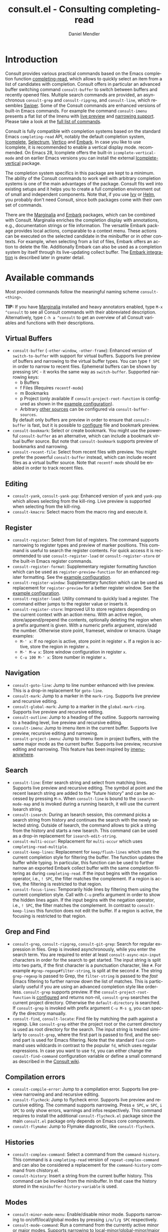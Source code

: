 #+title: consult.el - Consulting completing-read
#+author: Daniel Mendler
#+language: en
#+export_file_name: consult.texi
#+texinfo_dir_category: Emacs
#+texinfo_dir_title: Consult: (consult).
#+texinfo_dir_desc: Useful commands built on completing-read.

#+html: <a href="https://melpa.org/#/consult"><img alt="MELPA" src="https://melpa.org/packages/consult-badge.svg"/></a>
#+html: <a href="https://stable.melpa.org/#/consult"><img alt="MELPA Stable" src="https://stable.melpa.org/packages/consult-badge.svg"/></a>

* Introduction
  :properties:
  :description: Why Consult?
  :end:
#+cindex: introduction

Consult provides various practical commands based on the Emacs completion
function [[https://www.gnu.org/software/emacs/manual/html_node/elisp/Minibuffer-Completion.html][completing-read]], which allows to quickly select an item from a list of
candidates with completion. Consult offers in particular an advanced buffer
switching command =consult-buffer= to switch between buffers and recently opened
files. Multiple search commands are provided, an asynchronous =consult-grep= and
=consult-ripgrep=, and =consult-line=, which resembles [[https://github.com/abo-abo/swiper#swiper][Swiper]]. Some of the
Consult commands are enhanced versions of built-in Emacs commands. For example
the command =consult-imenu= presents a flat list of the Imenu with [[#live-previews][live preview]]
and [[#narrowing-and-grouping][narrowing support]]. Please take a look at the [[#available-commands][full list of commands]].

Consult is fully compatible with completion systems based on the standard Emacs
=completing-read= API, notably the default completion system, [[https://www.gnu.org/software/emacs/manual/html_node/emacs/Icomplete.html][Icomplete]],
[[https://github.com/raxod502/selectrum][Selectrum]], [[https://github.com/minad/vertico][Vertico]] and [[https://github.com/oantolin/embark/][Embark]]. In case you like to use Icomplete, it is
recommended to enable a vertical display mode. recommended. On Emacs 28,
Icomplete offers the built-in =icomplete-vertical-mode= and on earlier Emacs
versions you can install the external [[https://github.com/oantolin/icomplete-vertical][Icomplete-vertical]] package.

The completion system specifics in this package are kept to a minimum. The
ability of the Consult commands to work well with arbitrary completion systems
is one of the main advantages of the package. Consult fits well into existing
setups and it helps you to create a full completion environment out of small and
independent components. Note that, if you use [[https://github.com/abo-abo/swiper#ivy][Ivy]] or [[https://github.com/emacs-helm/helm][Helm]], you probably don't
need Consult, since both packages come with their own set of commands.

There are the [[https://github.com/minad/marginalia/][Marginalia]] and [[https://github.com/oantolin/embark/][Embark]] packages, which can be combined with
Consult. Marginalia enriches the completion display with annotations, e.g.,
documentation strings or file information. The versatile Embark package provides
local actions, comparable to a context menu. These actions can be executed on
the selected candidate in the minibuffer or in other contexts. For example, when
selecting from a list of files, Embark offers an action to delete the file.
Additionally Embark can also be used as a completion system by itself through
its live-updating collect buffer. The [[#embark-integration][Embark integration]] is described later in
greater detail.

** Screenshots                                                     :noexport:

#+caption: consult-grep
[[https://github.com/minad/consult/blob/main/images/consult-grep.gif?raw=true]]
Fig. 1: Command =consult-git-grep=

#+caption: consult-imenu
[[https://github.com/minad/consult/blob/main/images/consult-imenu.png?raw=true]]
Fig. 2: Command =consult-imenu=

#+caption: consult-line
[[https://github.com/minad/consult/blob/main/images/consult-line.png?raw=true]]
Fig. 3: Command =consult-line=

* Available commands
  :properties:
  :custom_id: available-commands
  :description: Navigation, search, editing commands and more
  :end:
#+cindex: commands

Most provided commands follow the meaningful naming scheme =consult-<thing>=.

*TIP:* If you have [[https://github.com/minad/marginalia][Marginalia]] installed and heavy annotators enabled, type =M-x
^consult= to see all Consult commands with their abbreviated description.
Alternatively, type =C-h a ^consult= to get an overview of all Consult
variables and functions with their descriptions.

** Virtual Buffers
   :properties:
   :description: Buffers, bookmarks and recent files
   :end:
 #+cindex: virtual buffers

 #+findex: consult-buffer
 #+findex: consult-buffer-other-window
 #+findex: consult-buffer-other-frame
 #+findex: consult-recent-file
 #+findex: consult-bookmark
 - =consult-buffer= (=-other-window=, =-other-frame=): Enhanced version
   of =switch-to-buffer= with support for virtual buffers. Supports live preview
   of buffers and narrowing to the virtual buffer types. You can type =f SPC= in
   order to narrow to recent files. Ephemeral buffers can be shown by pressing
   =SPC= - it works the same way as =switch-buffer=. Supported narrowing keys:
   - b Buffers
   - f Files (Requires =recentf-mode=)
   - m Bookmarks
   - p Project (only available if =consult-project-root-function= is
     configured as shown in the [[#use-package-example][example configuration]]).
   - Arbitrary [[#multiple-sources][other sources]] can be configured via =consult-buffer-sources=.
   By default only buffers are preview in order to ensure that =consult-buffer=
   is fast, but it is possible to [[#multiple-sources][configure]] file and bookmark preview.
 - =consult-bookmark=: Select or create bookmark. You might use the
   powerful =consult-buffer= as an alternative, which can include a bookmark
   virtual buffer source. But note that =consult-bookmark= supports preview of
   bookmarks and narrowing.
 - =consult-recent-file=: Select from recent files with preview.
   You might prefer the powerful =consult-buffer= instead, which can include
   recent files as a virtual buffer source. Note that =recentf-mode= should be
   enabled in order to track recent files.

** Editing
   :properties:
   :description: Commands useful for editing
   :end:
 #+cindex: editing

 #+findex: consult-yank
 #+findex: consult-kmacro
 - =consult-yank=, =consult-yank-pop=: Enhanced version of =yank= and
   =yank-pop= which allows selecting from the kill-ring. Live preview is
   supported when selecting from the kill-ring.
 - =consult-kmacro=: Select macro from the macro ring and execute it.

** Register
   :properties:
   :description: Searching through registers and fast access
   :end:
 #+cindex: register

 #+findex: consult-register
 #+findex: consult-register-load
 #+findex: consult-register-store
 #+findex: consult-register-format
 #+findex: consult-register-window
 - =consult-register=: Select from list of registers. The command
   supports narrowing to register types and preview of marker positions. This
   command is useful to search the register contents. For quick access it is
   recommended to use =consult-register-load= or =consult-register-store= or the
   built-in Emacs register commands.
 - =consult-register-format=: Supplementary register formatting function which can be
   used as =register-preview-function= for an enhanced register formatting. See
   the [[#use-package-example][example configuration]].
 - =consult-register-window=: Supplementary function which can be used
   as replacement for =register-preview= for a better register window. See the
   [[#use-package-example][example configuration]].
 - =consult-register-load=: Utility command to quickly load a register.
   The command either jumps to the register value or inserts it.
 - =consult-register-store=: Improved UI to store registers depending on the current
   context with an action menu. With an active region, store/append/prepend the
   contents, optionally deleting the region when a prefix argument is given.
   With a numeric prefix argument, store/add the number. Otherwise store point,
   frameset, window or kmacro. Usage examples:
   * =M-' x=: If no region is active, store point in register =x=.
     If a region is active, store the region in register =x=.
   * =M-' M-w x=: Store window configuration in register =x=.
   * =C-u 100 M-' x=: Store number in register =x=.

** Navigation
   :properties:
   :description: Mark rings, outlines and imenu
   :end:
 #+cindex: navigation

 #+findex: consult-goto-line
 #+findex: consult-mark
 #+findex: consult-global-mark
 #+findex: consult-outline
 #+findex: consult-imenu
 #+findex: consult-project-imenu
 - =consult-goto-line=: Jump to line number enhanced with live preview.
   This is a drop-in replacement for =goto-line=.
 - =consult-mark=: Jump to a marker in the =mark-ring=. Supports live
   preview and recursive editing.
 - =consult-global-mark=: Jump to a marker in the =global-mark-ring=.
   Supports live preview and recursive editing.
 - =consult-outline=: Jump to a heading of the outline. Supports narrowing
   to a heading level, live preview and recursive editing.
 - =consult-imenu=: Jump to imenu item in the current buffer. Supports
   live preview, recursive editing and narrowing.
 - =consult-project-imenu=: Jump to imenu item in project buffers, with
   the same major mode as the current buffer. Supports live preview,
   recursive editing and narrowing. This feature has been inspired by
   [[https://github.com/vspinu/imenu-anywhere][imenu-anywhere]].

** Search
   :properties:
   :description: Line search, grep and file search
   :end:
 #+cindex: search

 #+findex: consult-line
 #+findex: consult-multi-occur
 #+findex: consult-keep-lines
 #+findex: consult-focus-lines
 #+findex: consult-isearch
 - =consult-line=: Enter search string and select from matching lines.
   Supports live preview and recursive editing. The symbol at point and the
   recent Isearch string are added to the "future history" and can be accessed
   by pressing =M-n=. When =consult-line= is bound to the =isearch-mode-map= and
   is invoked during a running Isearch, it will use the current Isearch string.
 - =consult-isearch=: During an Isearch session, this command picks a
   search string from history and continues the search with the newly selected
   string. Outside of Isearch, the command allows to pick a string from the
   history and starts a new Isearch. This command can be used as a drop-in
   replacement for =isearch-edit-string=.
 - =consult-multi-occur=: Replacement for =multi-occur= which uses
   =completing-read-multiple=.
 - =consult-keep-lines=: Replacement for =keep/flush-lines=
   which uses the current completion style for filtering the buffer. The
   function updates the buffer while typing. In particular, this function can be
   used to further narrow an exported Embark collect buffer with the same
   completion filtering as during =completing-read=. If the input begins with
   the negation operator, i.e., ~! SPC~, the filter matches the complement. If a
   region is active, the filtering is restricted to that region.
 - =consult-focus-lines=: Temporarily hide lines by filtering them using the current
   completion style. Call with =C-u= prefix argument in order to show the hidden
   lines again. If the input begins with the negation operator, i.e., ~! SPC~,
   the filter matches the complement. In contrast to =consult-keep-lines= this
   function does not edit the buffer. If a region is active, the focusing is
   restricted to that region.

** Grep and Find
   :properties:
   :description: Searching through the filesystem
   :end:
 #+cindex: grep
 #+cindex: find
 #+cindex: locate

 #+findex: consult-grep
 #+findex: consult-ripgrep
 #+findex: consult-git-grep
 #+findex: consult-find
 #+findex: consult-locate
 - =consult-grep=, =consult-ripgrep=, =consult-git-grep=: Search for
   regular expression in files. Grep is invoked asynchronously, while you enter
   the search term. You are required to enter at least =consult-async-min-input=
   characters in order for the search to get started. The input string is split
   into two parts, if the first character is a punctuation character, like =#=.
   For example =#grep-regexp#filter-string=, is split at the second =#=. The
   string =grep-regexp= is passed to Grep, the =filter-string= is passed to the
   /fast/ Emacs filtering to further narrow down the list of matches. This is
   particularily useful if you are using an advanced completion style like
   orderless. =consult-grep= supports preview. If the
   =consult-project-root-function= is [[#use-package-example][configured]] and returns non-nil,
   =consult-grep= searches the current project directory. Otherwise the
   =default-directory= is searched. If =consult-grep= is invoked with prefix
   argument =C-u M-s g=, you can specify the directory manually.
 - =consult-find=, =consult-locate=: Find file by
   matching the path against a regexp. Like =consult-grep= either the project
   root or the current directory is used as root directory for the search. The
   input string is treated similarly to =consult-grep=, where the first part is
   passed to find, and the second part is used for Emacs filtering. Note that
   the standard =find= command uses wildcards in contrast to the popular =fd=,
   which uses regular expressions. In case you want to use =fd=, you can either
   change the =consult-find-command= configuration variable or define a small
   command as described in the [[https://github.com/minad/consult/wiki][Consult wiki]].

** Compilation errors
   :properties:
   :description: Jumping to compilation errors
   :end:
 #+cindex: compilation errors

#+findex: consult-compile-error
#+findex: consult-flycheck
#+findex: consult-flymake
- =consult-compile-error=: Jump to a compilation error. Supports live preview
  narrowing and and recursive editing.
- =consult-flycheck=: Jump to flycheck error. Supports live preview and
  recursive editing. The command supports narrowing. Press =e SPC=,
  =w SPC=, =i SPC= to only show errors, warnings and infos respectively.
  This command requires to install the additional =consult-flycheck.el=
  package since the main =consult.el= package only depends on Emacs core
  components.
- =consult-flymake=: Jump to Flymake diagnostic, like =consult-flycheck=.

** Histories
   :properties:
   :description: Navigating histories
   :end:
 #+cindex: history

 #+findex: consult-complex-command
 #+findex: consult-history
 - =consult-complex-command=: Select a command from the
   =command-history=. This command is a =completing-read= version of
   =repeat-complex-command= and can also be considered a replacement for
   the =command-history= command from chistory.el.
 - =consult-history=: Insert a string from the current buffer history.
   This command can be invoked from the minibuffer. In that case the
   history stored in the =minibuffer-history-variable= is used.

** Modes
   :properties:
   :description: Toggling minor modes and executing commands
   :end:
 #+cindex: minor mode
 #+cindex: major mode

 #+findex: consult-minor-mode-menu
 #+findex: consult-mode-command
 - =consult-minor-mode-menu=: Enable/disable minor mode. Supports
   narrowing to on/off/local/global modes by pressing =i/o/l/g SPC=
   respectively.
 - =consult-mode-command=: Run a command from the currently active minor
   or major modes. Supports narrowing to local-minor/global-minor/major
   mode via the keys =l/g/m=.

** Org Mode
   :properties:
   :description: Org-specific commands
   :end:

 #+findex: consult-org-heading
 #+findex: consult-org-agenda
 - =consult-org-heading=: Similar to =consult-outline=, for Org
   buffers. Supports narrowing by heading level, priority and TODO
   state, as well as live preview and recursive editing.
 - =consult-org-agenda=: Jump to an agenda heading. Supports
   narrowing by heading level, priority and TODO state, as well as
   live preview and recursive editing.

** Miscellaneous
   :properties:
   :description: Various other useful commands
   :end:

 #+findex: consult-apropos
 #+findex: consult-file-externally
 #+findex: consult-completion-in-region
 #+findex: consult-theme
 #+findex: consult-man
 #+findex: consult-xref
 - =consult-apropos=: Replacement for =apropos= with completion.
 - =consult-man=: Find Unix man page, via Unix =apropos= or =man -k=.
   The selected man page is opened using the Emacs =man= command.
 - =consult-file-externally=: Select a file and open it externally,
   e.g. using =xdg-open= on Linux.
 - =consult-completion-in-region=: Function which can be used as
   =completion-in-region-function=. This way, the minibuffer completion UI will
   be used for =completion-at-point=. This function is particularily useful in
   combination with Vertico or Icomplete, since these UIs do not provide their
   own =completion-in-region-function=. Selectrum already comes with its own
   function. However you may not want to transfer the completion at point into
   the minibuffer and prefer to see the completions directly in the buffer as a
   small popup. In that case you can either use the [[https://github.com/minad/corfu][Corfu]] or the [[https://github.com/company-mode/company-mode][Company]]
   package.
 - =consult-theme=: Select a theme and disable all currently enabled
   themes. Supports live preview of the theme while scrolling through the
   candidates.
 - =consult-xref=: Integration with xref. This function can be set as
   as =xref-show-xrefs-function= and =xref-show-definitions-function=.

* Special features
  :properties:
  :description: Enhancements over built-in `completing-read'
  :end:

 Consult enhances =completing-read= with live previews of candidates, additional
 narrowing capabilities to candidate groups and asynchronously generated
 candidate lists. This functionality is provided by the internal =consult--read=
 function, which is used by most Consult commands. The =consult--read= function
 is a thin wrapper around =completing-read=. In order to support multiple
 candidate sources there exists the high-level function =consult--multi=. The
 architecture of Consult allows it to work with different completion systems in
 the backend, while still offering advanced features.

** Live previews
   :properties:
   :description: Preview the currently selected candidate
   :custom_id: live-previews
   :end:
 #+cindex: preview

 Some Consult commands support live previews. For example when you scroll
 through the items of =consult-line=, the buffer will scroll to the
 corresponding position. It is possible to jump back and forth between the
 minibuffer and the buffer to perform recursive editing while the search is
 ongoing.

 Previews are enabled by default but can be disabled via the
 =consult-preview-key= variable. Furthermore it is possible to specify
 keybindings which trigger the preview manually as shown in the [[#use-package-example][example
 configuration]]. The default setting of =consult-preview-key= is =any= which
 means that the preview will be triggered on any keypress when the selected
 candidate changes. Each command can be configured individually with its own
 =:preview-key=, such that preview can be manual for some commands, for some
 commands automatic and for some commands completely disabled.

** Narrowing and grouping
   :properties:
   :description: Restricting the completion to a candidate group
   :custom_id: narrowing-and-grouping
   :end:
 #+cindex: narrowing

 Consult has special support for candidate groups which are separated by
 separator lines with titles if supported by the completion system. As of now,
 Selectrum, Vertico and [[https://github.com/oantolin/icomplete-vertical][Icomplete-vertical]] provide support. This functionality
 is useful if the list of candidates consists of candidates of multiple types or
 candidates from [[#multiple-sources][multiple sources]], like the =consult-buffer= command, which
 shows both buffers and recently opened files. Note that the group titles can be
 disabled by setting the =:title= property of the corresponding command in the
 =consult-config= configuration alist to nil.

 By entering a narrowing prefix or by pressing a narrowing key it is possible to
 restrict the completion candidates to a certain candidate group. When you use
 the =consult-buffer= command, you can enter the prefix =b SPC= and the list of
 candidates will be restricted to buffers only. If you press =DEL= afterwards,
 the full candidate list will be shown again. Furthermore a narrowing prefix key
 and a widening key can be configured which can be pressed to achieve the same
 effect, see the configuration variables =consult-narrow-key= and
 =consult-widen-key=.

 After pressing =consult-narrow-key=, the possible narrowing keys can be shown
 by pressing =C-h=. When pressing =C-h= after some prefix key, the
 =prefix-help-command= is invoked, which shows the keybinding help window by
 default. As a more compact alternative, there is the =consult-narrow-help=
 command which can be bound to a key, for example =?= or =C-h= in the
 =consult-narrow-map=, as shown in the [[#use-package-example][example configuration]]. If [[https://github.com/justbur/emacs-which-key][which-key]] is
 installed, the narrowing keys are automatically shown in the which-key window
 after pressing the =consult-narrow-key=.

** Asynchronous search
   :properties:
   :description: Filtering asynchronously generated candidate lists
   :end:
 #+cindex: asynchronous search

 Consult has support for asynchronous generation of candidate lists. This
 feature is used for search commands like =consult-grep=, where the list of
 matches is generated dynamically while the user is typing a grep regular
 expression. The grep process is executed in the background. When modifying the
 grep regular expression, the background process is terminated and a new process
 is started with the modified regular expression.

 The matches, which have been found, can then be narrowed using the installed
 Emacs completion-style. This can be powerful if you are using for example the
 =orderless= completion style.

 This two-level filtering is possible by splitting the input string. Part of the
 input string is treated as input to grep and part of the input is used for
 filtering. The input string is split at a punctuation character, using a
 similar syntax as Perl regular expressions.

 Examples:

 - =#defun=: Search for "defun" using grep.
 - =#defun#consult=: Search for "defun" using grep, filter with the word
   "consult".
 - =/defun/consult=: It is also possible to use other punctuation
   characters.
 - =#to#=: Force searching for "to" using grep, since the grep pattern
   must be longer than =consult-async-min-input= characters by default.
 - =#defun -- --invert-match#=: Pass argument =--invert-match= to grep.

 For asynchronous processes like =find= and =grep=, the prompt has a small
 indicator showing the process status:

 - =:= the usual prompt colon, before input is provided.
 - =*= with warning face, the process is running.
 - =:= with success face, success, process exited with an error code of zero.
 - =!= with error face, failure, process exited with a nonzero error code.
 - =;= with error face, interrupted, for example if more input is provided.

 There is an ephemeral error log buffer =_*consult-async*= (note the leading space),
 you can access the buffer using =consult-buffer= and =switch-to-buffer= by first pressing =SPC=
 and then selecting the buffer.

** Multiple sources
   :properties:
   :description: Combining candidates from different sources
   :custom_id: multiple-sources
   :end:
  #+cindex: multiple sources

  Consult allows combining multiple synchronous candidate sources. This feature
  is used by the =consult-buffer= command to present buffer-like candidates in a
  single menu for quick access. By default =consult-buffer= includes buffers,
  bookmarks, recent files and project-specific buffers and files. It is possible
  to configure the list of sources via the =consult-buffer-sources= variable.
  Arbitrary custom sources can be defined.

  As an example, the bookmark source is defined as follows:

  #+begin_src emacs-lisp
  (defvar consult--source-bookmark
    `(:name     "Bookmark"
      :narrow   ?m
      :category bookmark
      :face     consult-bookmark
      :history  bookmark-history
      :items    ,#'bookmark-all-names
      :action   ,#'consult--bookmark-action))
  #+end_src

  Required source fields:
  - =:category= Completion category.
  - =:items= List of strings to select from or function returning list of strings.

  Optional source fields:
  - =:name= Name of the source, used for narrowing, group titles and annotations.
  - =:narrow= Narrowing character or =(character . string)= pair.
  - =:enabled= Function which must return t if the source is enabled.
  - =:hidden= When t candidates of this source are hidden by default.
  - =:face= Face used for highlighting the candidates.
  - =:annotate= Annotation function called for each candidate, returns string.
  - =:history= Name of history variable to add selected candidate.
  - =:default= Must be t if the first item of the source is the default value.
  - =:action= Action function called with the selected candidate.
  - =:state= State constructor for the source, must return the state function.
  - Other source fields can be added specifically to the use case.

  The =:state= and =:action= fields of the sources deserve a longer explanation.
  The =:action= function takes a single argument and is only called after
  selection with the selected candidate, if the selection has not been aborted.
  This functionality is provided for convenience and easy definition of sources.
  The =:state= field is more complicated and general. The =:state= function is a
  constructor function without arguments, which can perform some setup
  necessary for the preview. It must return a closure with two arguments: The
  first argument is the candidate string, the second argument is the restore
  flag. The state function is called during preview, if a preview key has been
  pressed, with the selected candidate or nil and the restore argument being
  nil. Furthermore the state function is always called after selection with the
  selected candidate or nil. The state function is called with nil for the
  candidate if for example the selection process has been aborted or if the
  original preview state should be restored during preview. The restore flag is
  t for the final call. The final call happens even if preview is disabled. For
  this reason you can also use the final call to the state function in a similar
  way as =:action=. You probably only want to specify both =:state= and
  =:action= if =:state= is purely responsible for preview and =:action= is then
  responsible for the real action after selection.

  In order to avoid slowness, =consult-buffer= only preview buffers by default.
  Loading recent files, bookmarks or views can result in expensive operations.
  However it is possible to configure the bookmark and file sources to also
  perform preview.

  #+begin_src emacs-lisp
  (nconc consult--source-bookmark (list :state #'consult--bookmark-preview))
  (nconc consult--source-file (list :state #'consult--file-preview))
  (nconc consult--source-project-file (list :state #'consult--file-preview))
  #+end_src

  Sources can be added directly to the =consult-buffer-source= list for
  convenience. For example views can be added to the list of virtual buffers
  from a library like https://github.com/minad/bookmark-view/.

  #+begin_src emacs-lisp
  ;; Configure new bookmark-view source
  (add-to-list 'consult-buffer-sources
                (list :name     "View"
                      :narrow   ?v
                      :category 'bookmark
                      :face     'font-lock-keyword-face
                      :history  'bookmark-view-history
                      :action   #'consult--bookmark-jump
                      :items    #'bookmark-view-names)
                'append)

  ;; Modify bookmark source, such that views are hidden
  (setq consult--source-bookmark
        (plist-put
         consult--source-bookmark :items
         (lambda ()
           (bookmark-maybe-load-default-file)
           (mapcar #'car
                   (seq-remove (lambda (x)
                                 (eq #'bookmark-view-handler
                                     (alist-get 'handler (cdr x))))
                               bookmark-alist)))))
  #+end_src

  Other useful sources allow the creation of terminal and eshell
  buffers if they do not exist yet.

  #+begin_src emacs-lisp
  (defun mode-buffer-exists-p (mode)
    (seq-some (lambda (buf)
                (provided-mode-derived-p
                 (buffer-local-value 'major-mode buf)
                 mode))
              (buffer-list)))

  (defvar eshell-source
    `(:category 'consult-new
      :face     'font-lock-constant-face
      :action   ,(lambda (_) (eshell))
      :items
      ,(lambda ()
         (unless (mode-buffer-exists-p 'eshell-mode)
           '("*eshell* (new)")))))

  (defvar term-source
    `(:category 'consult-new
      :face     'font-lock-constant-face
      :action
      ,(lambda (_)
         (ansi-term (or (getenv "SHELL") "/bin/sh")))
      :items
      ,(lambda ()
         (unless (mode-buffer-exists-p 'term-mode)
           '("*ansi-term* (new)")))))

  (add-to-list 'consult-buffer-sources 'eshell-source 'append)
  (add-to-list 'consult-buffer-sources 'term-source 'append)
  #+end_src

  For more details, see the documentation of =consult-buffer= and of the
  internal =consult--multi= API. The =consult--multi= function can be used to
  create new multi-source commands, but is part of the internal API as of now,
  since some details may still change.

** Embark integration
   :properties:
   :description: Actions, Grep/Occur-buffer export
   :custom_id: embark-integration
   :end:
 #+cindex: embark

 *NOTE*: Install the =embark-consult= package from MELPA, which provides
 Consult-specific Embark actions and the Occur buffer export.

 Embark is a versatile package which offers context dependent actions,
 comparable to a context menu. See the [[https://github.com/oantolin/embark][Embark manual]] for an extensive
 description of its capabilities.

 Actions are commands which can operate on the currently selected candidate (or
 target in Embark terminology). When completing files, for example the
 =delete-file= command is offered. Embark also allows to to execute arbitrary
 commands on the currently selected candidate via =M-x=.

 Furthermore Embark provides the =embark-collect-snapshot= command, which
 collects candidates and presents them in an Embark collect buffer, where
 further actions can be applied to them. A related feature is the
 =embark-export= command, which allows to export candidate lists to a buffer of
 a special type. For example in the case of file completion, a Dired buffer is
 opened.

 In the context of Consult, particularily exciting is the possibility to export
 the matching lines from =consult-line=, =consult-outline=, =consult-mark= and
 =consult-global-mark=. The matching lines are exported to an Occur buffer where
 they can be edited via the =occur-edit-mode= (press key =e=). Similarily,
 Embark supports exporting the matches found by =consult-grep=,
 =consult-ripgrep= and =consult-git-grep= to a Grep buffer, where the matches
 across files can be edited, if the [[https://github.com/mhayashi1120/Emacs-wgrep][wgrep]] package is installed. The two
 workflows are symmetric.

 + =consult-line= -> =embark-export= to =occur-mode= buffer
   -> =occur-edit-mode= for editing of matches in buffer.
 + =consult-grep= -> =embark-export= to =grep-mode= buffer
   -> =wgrep= for editing of all matches.

* Configuration
  :properties:
  :description: Example configuration and customization variables
  :end:

Consult can be installed from [[https://melpa.org/][MELPA]] via the Emacs built-in package manager.
Alternatively it can be directly installed from the development repository via
other non-standard package managers.

Note that there are two packages as of now: =consult= and =consult-flycheck=.
=consult-flycheck= is a separate package such that the core =consult= package
only depends on Emacs core components.

There is the [[https://github.com/minad/consult/wiki][Consult wiki]], where additional configuration examples can be
contributed.

*IMPORTANT:* It is strongly recommended that you enable [[https://www.gnu.org/software/emacs/manual/html_node/elisp/Lexical-Binding.html][lexical binding]] in your
configuration. Consult uses a functional programming style, relying on lambdas
and lexical closures. For this reason many Consult-related snippets require
lexical binding.

** Use-package example
 :properties:
 :description: Configuration example based on use-package
 :custom_id: use-package-example
 :end:
 #+cindex: use-package

It is recommended to manage package configurations with the =use-package= macro.
The Consult package only provides commands and does not add any keybindings or
modes. Therefore the package is non-intrusive but requires a little setup
effort. In order to use the Consult commands, it is advised to add keybindings
for commands which are accessed often. Rarely used commands can be invoked via
=M-x=. Feel free to only bind the commands you consider useful to your workflow.

*NOTE:* There is the [[https://github.com/minad/consult/wiki][Consult wiki]], where additional configuration examples can be
contributed.

 #+begin_src emacs-lisp
 ;; Example configuration for Consult
 (use-package consult
   ;; Replace bindings. Lazily loaded due by `use-package'.
   :bind (;; C-c bindings (mode-specific-map)
          ("C-c h" . consult-history)
          ("C-c m" . consult-mode-command)
          ("C-c b" . consult-bookmark)
          ("C-c k" . consult-kmacro)
          ;; C-x bindings (ctl-x-map)
          ("C-x M-:" . consult-complex-command)     ;; orig. repeat-complet-command
          ("C-x b" . consult-buffer)                ;; orig. switch-to-buffer
          ("C-x 4 b" . consult-buffer-other-window) ;; orig. switch-to-buffer-other-window
          ("C-x 5 b" . consult-buffer-other-frame)  ;; orig. switch-to-buffer-other-frame
          ;; Custom M-# bindings for fast register access
          ("M-#" . consult-register-load)
          ("M-'" . consult-register-store)          ;; orig. abbrev-prefix-mark (unrelated)
          ("C-M-#" . consult-register)
          ;; Other custom bindings
          ("M-y" . consult-yank-pop)                ;; orig. yank-pop
          ("<help> a" . consult-apropos)            ;; orig. apropos-command
          ;; M-g bindings (goto-map)
          ("M-g e" . consult-compile-error)
          ("M-g g" . consult-goto-line)             ;; orig. goto-line
          ("M-g M-g" . consult-goto-line)           ;; orig. goto-line
          ("M-g o" . consult-outline)
          ("M-g m" . consult-mark)
          ("M-g k" . consult-global-mark)
          ("M-g i" . consult-imenu)
          ("M-g I" . consult-project-imenu)
          ;; M-s bindings (search-map)
          ("M-s f" . consult-find)
          ("M-s L" . consult-locate)
          ("M-s g" . consult-grep)
          ("M-s G" . consult-git-grep)
          ("M-s r" . consult-ripgrep)
          ("M-s l" . consult-line)
          ("M-s m" . consult-multi-occur)
          ("M-s k" . consult-keep-lines)
          ("M-s u" . consult-focus-lines)
          ;; Isearch integration
          ("M-s e" . consult-isearch)
          :map isearch-mode-map
          ("M-e" . consult-isearch)                 ;; orig. isearch-edit-string
          ("M-s e" . consult-isearch)               ;; orig. isearch-edit-string
          ("M-s l" . consult-line))                 ;; required by consult-line to detect isearch

   ;; The :init configuration is always executed (Not lazy)
   :init

   ;; Optionally configure the register formatting. This improves the register
   ;; preview for `consult-register', `consult-register-load',
   ;; `consult-register-store' and the Emacs built-ins.
   (setq register-preview-delay 0
         register-preview-function #'consult-register-format)

   ;; Optionally tweak the register preview window.
   ;; This adds thin lines, sorting and hides the mode line of the window.
   (advice-add #'register-preview :override #'consult-register-window)

   ;; Use Consult to select xref locations with preview
   (setq xref-show-xrefs-function #'consult-xref
         xref-show-definitions-function #'consult-xref)

   ;; Configure other variables and modes in the :config section,
   ;; after lazily loading the package.
   :config

   ;; Optionally configure preview. Note that the preview-key can also be
   ;; configured on a per-command basis via `consult-config'. The default value
   ;; is 'any, such that any key triggers the preview.
   ;; (setq consult-preview-key 'any)
   ;; (setq consult-preview-key (kbd "M-p"))
   ;; (setq consult-preview-key (list (kbd "<S-down>") (kbd "<S-up>")))

   ;; Optionally configure the narrowing key.
   ;; Both < and C-+ work reasonably well.
   (setq consult-narrow-key "<") ;; (kbd "C-+")

   ;; Optionally make narrowing help available in the minibuffer.
   ;; Probably not needed if you are using which-key.
   ;; (define-key consult-narrow-map (vconcat consult-narrow-key "?") #'consult-narrow-help)

   ;; Optionally configure a function which returns the project root directory.
   ;; There are multiple reasonable alternatives to chose from:
   ;; * projectile-project-root
   ;; * vc-root-dir
   ;; * project-roots
   ;; * locate-dominating-file
   (autoload 'projectile-project-root "projectile")
   (setq consult-project-root-function #'projectile-project-root)
   ;; (setq consult-project-root-function
   ;;       (lambda ()
   ;;         (when-let (project (project-current))
   ;;           (car (project-roots project)))))
   ;; (setq consult-project-root-function #'vc-root-dir)
   ;; (setq consult-project-root-function
   ;;       (lambda () (locate-dominating-file "." ".git")))
 )

 ;; Optionally add the `consult-flycheck' command.
 (use-package consult-flycheck
   :bind (:map flycheck-command-map
               ("!" . consult-flycheck)))
 #+end_src

** Custom variables
 :properties:
 :description: Short description of all customization settings
 :end:
 #+cindex: customization

 *TIP:* If you have [[https://github.com/minad/marginalia][Marginalia]] installed, type =M-x customize-variable RET
 ^consult= to see all Consult-specific customizable variables with their current
 values and abbreviated description. Alternatively, type =C-h a ^consult= to get
 an overview of all Consult variables and functions with their descriptions.

 | Variable                      | Default          | Description                                           |
 |-------------------------------+------------------+-------------------------------------------------------|
 | consult-after-jump-hook       | '(recenter)      | Functions to call after jumping to a location         |
 | consult-async-default-split   | "#"              | Separator character used for splitting #async#filter  |
 | consult-async-input-debounce  | 0.25             | Input debounce for asynchronous commands              |
 | consult-async-input-throttle  | 0.5              | Input throttle for asynchronous commands              |
 | consult-async-min-input       | 3                | Minimum numbers of letters needed for async process   |
 | consult-async-refresh-delay   | 0.25             | Refresh delay for asynchronous commands               |
 | consult-bookmark-narrow       | ...              | Narrowing configuration for =consult-bookmark=        |
 | consult-buffer-filter         | ...              | Filter for =consult-buffer=                           |
 | consult-buffer-sources        | ...              | List of virtual buffer sources                        |
 | consult-config                | nil              | Invididual command option configuration               |
 | consult-find-command          | "find ..."       | Command line arguments for find                       |
 | consult-fontify-max-size      | 1048576          | Buffers larger than this limit are not fontified      |
 | consult-fontify-preserve      | t                | Preserve fontification for line-based commands.       |
 | consult-git-grep-command      | '(...)           | Command line arguments for git-grep                   |
 | consult-goto-line-numbers     | t                | Show line numbers for =consult-goto-line=             |
 | consult-grep-max-colums       | 250              | Maximal number of columns of the matching lines       |
 | consult-grep-command          | "grep ..."       | Command line arguments for grep                       |
 | consult-imenu-config          | ...              | Mode-specific configuration for =consult-imenu=       |
 | consult-line-numbers-widen    | t                | Show absolute line numbers when narrowing is active.  |
 | consult-line-point-placement  | 'match-beginning | Placement of the point used by =consult-line=         |
 | consult-line-start-from-top   | nil              | Start the =consult-line= search from the top          |
 | consult-locate-command        | "locate ..."     | Command line arguments for locate                     |
 | consult-mode-command-filter   | ...              | Filter for =consult-mode-command=                     |
 | consult-mode-histories        | ...              | Mode-specific history variables                       |
 | consult-narrow-key            | nil              | Narrowing prefix key during completion                |
 | consult-preview-key           | 'any             | Keys which triggers preview                           |
 | consult-preview-max-count     | 10               | Maximum number of files to keep open during preview   |
 | consult-preview-max-size      | 10485760         | Files larger than this size are not previewed         |
 | consult-preview-raw-size      | 102400           | Files larger than this size are previewed in raw form |
 | consult-project-root-function | nil              | Function which returns current project root           |
 | consult-register-narrow       | ...              | Narrowing configuration for =consult-register=        |
 | consult-ripgrep-command       | "rg ..."         | Command line arguments for ripgrep                    |
 | consult-themes                | nil              | List of themes to be presented for selection          |
 | consult-widen-key             | nil              | Widening key during completion                        |

** Fine-tuning of individual commands
 :properties:
 :alt_title: Fine-tuning
 :description: Fine-grained configuration for special requirements
 :end:

 *NOTE:* Consult allows fine-grained customization of individual commands. This
 configuration feature is made available for experienced users with special
 requirements.

 Commands allow flexible, individual customization by setting the
 =consult-config= list. You can override any option passed to the internal
 =consult--read= API. The [[https://github.com/minad/consult/wiki][Consult wiki]] already contains a few useful
 configuration examples. Note that since =consult--read= is part of the internal
 API, options could be removed, replaced or renamed in future versions of the
 package.

 Useful options are:
 - =:prompt= set the prompt string
 - =:preview-key= set the preview key, default is =consult-preview-key=
 - =:initial= set the initial input
 - =:default= set the default value
 - =:history= set the history variable symbol
 - =:add-history= add items to the future history, for example symbol at point
 - =:sort= enable or disable sorting
 - =:title= set to nil in order to disable candidate grouping and titles.

 #+begin_src emacs-lisp
 ;; Set preview for `consult-buffer' to key `M-p'
 ;; and disable preview for `consult-theme' completely.
 ;; For `consult-line' specify multiple keybindings.
 ;; Note that you should bind <S-up> and <S-down> in the
 ;; `minibuffer-local-completion-map' or `selectrum-minibuffer-map'
 ;; to the commands which select the previous or next candidate.
 (setf (alist-get 'consult-theme consult-config) '(:preview-key nil))
 (setf (alist-get 'consult-buffer consult-config) `(:preview-key ,(kbd "M-p")))
 (setf (alist-get 'consult-line consult-config) `(:preview-key (,(kbd "<S-down>") ,(kbd "<S-up>"))))
 #+end_src

 Generally it is possible to modify commands for your individual needs by the
 following techniques:

 1. Create your own wrapper function which passes modified arguments to the Consult functions.
 2. Create your own buffer [[#multiple-sources][multi sources]] for =consult-buffer=.
 3. Modify =consult-config= in order to change the =consult--read= settings.
 4. Create advices to modify some internal behavior.
 5. Write or propose a patch.

* Recommended packages
  :properties:
  :description: Related packages recommended for installation
  :end:

It is recommended to install the following package combination:

- consult: This package
- consult-flycheck: Provides the =consult-flycheck= command
- [[https://github.com/raxod502/selectrum][selectrum]], [[https://github.com/minad/vertico][vertico]]: Vertical completion systems
- [[https://github.com/oantolin/icomplete-vertical][icomplete-vertical]]: Vertical display for Icomplete (external package for Emacs 27, built-in on Emacs 28)
- [[https://github.com/minad/marginalia][marginalia]]: Annotations for the completion candidates
- [[https://github.com/oantolin/embark][embark and embark-consult]]: Action commands, which can act on the completion candidates
- [[https://github.com/oantolin/orderless][orderless]]: Completion style which offers flexible candidate filtering

There exist more packages related to Consult which provide wider integration
with the Emacs ecosystem. You may want to install some of these packages
depending on your personal preferences.

- [[https://codeberg.org/jao/consult-notmuch][consult-notmuch]]: Access the [[https://notmuchmail.org/][Notmuch]] email system using Consult.
- [[https://codeberg.org/jao/consult-recoll][consult-recoll]]: Access the [[https://www.lesbonscomptes.com/recoll/][Recoll]] desktop full-text search using Consult.
- [[https://codeberg.org/jao/espotify][consult-spotify]]: Access the Spotify API and control your local music player.
- [[https://github.com/gagbo/consult-lsp][consult-lsp]]: Integration with [[https://github.com/emacs-lsp/lsp-mode][LSP-Mode]] (Language Server Protocol).
- [[https://github.com/minad/corfu][corfu]], [[https://github.com/company-mode/company-mode][company]]: Completion systems for =completion-at-point= using small popups
- [[https://github.com/minad/bookmark-view][bookmark-view]]: Store window configuration as bookmarks, integrates with =consult-buffer=
- [[https://github.com/d12frosted/flyspell-correct][flyspell-correct]]: Apply spelling corrections by selecting via =completing-read=
- [[https://github.com/mhayashi1120/Emacs-wgrep][wgrep]]: Editing of grep buffers, can be used together with =consult-grep= via Embark
- [[https://github.com/justbur/emacs-which-key][which-key]]: Helpful mode showing keybindings, also shows the Consult narrowing keys
- [[https://github.com/raxod502/prescient.el][prescient]]: Sorts completion candidates according to frecency (Selectrum specific).

Note that all packages are independent and can potentially be exchanged with
alternative components, since there exist no hard dependencies. Furthermore it
is possible to get started with only default completion and Consult and add more
components later to the mix, e.g., using Embark for actions.

The Selectrum repository provides a [[https://github.com/raxod502/selectrum/tree/master/test][set of scripts]] which allow testing multiple
package combinations including various completion systems and Consult. After
cloning the Selectrum repository, the scripts can be executed with
=cd selectrum/test; ./run.sh <package-combo.el>=.

* Bug reports
  :properties:
  :description: How to create reproducible bug reports
  :end:

If you find a bug or suspect that there is a problem with Consult, please carry
out the following steps:

1. Check first that *all the relevant packages are updated to the newest version*.
   This includes Consult, Selectrum, Vertico, Icomplete-vertical, Marginalia,
   Embark, Orderless and Prescient in case you are using any of those packages.
2. Ensure that either =icomplete-mode= or =selectrum-mode= is enabled.
   Furthermore =ivy-mode= and =helm-mode= must be disabled.
3. Ensure that the =completion-styles= variable is properly configured. Try to set
   =completion-styles= to a list including =substring= or =orderless=.
4. Try to reproduce the issue by starting a barebone Emacs instance with =emacs -Q=
   on the command line. Execute the following minimal code snippets in the
   scratch buffer. This way we can exclude side effects due to configuration
   settings. If other packages are relevant to reproduce the issue, include them
   in the minimal configuration snippet.

#+begin_src emacs-lisp
;; Minimal setup using Selectrum
(package-initialize)
(require 'consult)
(require 'selectrum)
(selectrum-mode)
(setq completion-styles '(substring))
#+end_src

#+begin_src emacs-lisp
;; Minimal setup using the default completion system
(package-initialize)
(require 'consult)
(setq completion-styles '(substring))
#+end_src

Please provide the necessary important information with your bug report:

- The minimal configuration snippet used to reproduce the issue.
- The full stack trace in case the bug triggers an exception.
- Your Emacs version, since bugs are often version-dependant.
- Your operating system, since Emacs builds vary between Linux, Mac and
  Windows.
- The package manager, e.g., straight.el or package.el, used to install
  the Emacs packages. This information is helpful to exclude update issues.
- If you are using Evil or other special packages which change Emacs on a
  fundamental level. There have been Evil-related problems before, which are
  fixed now.

When evaluating Consult-related code snippets it is required to enable [[https://www.gnu.org/software/emacs/manual/html_node/elisp/Lexical-Binding.html][lexical
binding]]. Consult uses a functional programming style, relying on lambdas and
lexical closures.

* Contributions
  :properties:
  :description: Feature requests and pull requests
  :end:

Consult is intended to be a community effort, please participate in the
discussions. Contributions are welcome, but it is recommended to discuss
potential contributions first. Since it is planned to submit the package to GNU
ELPA, copyright assigments to the FSF are a requirement for contributions.

If you have a proposal, take a look at the [[https://github.com/consult/issues][Consult issue tracker]] and the [[https://github.com/minad/consult/issues/6][Consult
wishlist]]. There exists a rich set of prior feature discussions. You can
contribute to the [[https://github.com/minad/consult/wiki][Consult wiki]], in case you want to share small configuration or
command snippets.

* Acknowledgements
  :properties:
  :description: Contributors and Sources of Inspiration
  :end:

You probably guessed from the name that this package took inspiration from
[[https://github.com/abo-abo/swiper#counsel][Counsel]] by Oleh Krehel. Some of the Consult commands originated in the Counsel
package or the [[https://github.com/raxod502/selectrum/wiki/Useful-Commands][Selectrum wiki]]. The commands have been rewritten and greatly
enhanced in comparison to the original versions. In particular all
Selectrum-specific code has been removed, such that the commands are compatible
with the =completing-read= API.

Code contributions:
- [[https://github.com/oantolin/][Omar Antolín Camarena]]
- [[https://github.com/s-kostyaev/][Sergey Kostyaev]]
- [[https://github.com/okamsn/][okamsn]]
- [[https://github.com/clemera/][Clemens Radermacher]]
- [[https://github.com/tomfitzhenry/][Tom Fitzhenry]]
- [[https://github.com/jakanakaevangeli][jakanakaevangeli]]
- [[https://hg.serna.eu][Iñigo Serna]]
- [[https://github.com/aspiers/][Adam Spiers]]
- [[https://github.com/omar-polo][Omar Polo]]
- [[https://github.com/astoff][Augusto Stoffel]]
- [[https://github.com/noctuid][Fox Kiester]]

Advice and useful discussions:
- [[https://github.com/clemera/][Clemens Radermacher]]
- [[https://github.com/oantolin/][Omar Antolín Camarena]]
- [[https://gitlab.com/protesilaos/][Protesilaos Stavrou]]
- [[https://github.com/purcell/][Steve Purcell]]
- [[https://github.com/alphapapa/][Adam Porter]]
- [[https://github.com/manuel-uberti/][Manuel Uberti]]
- [[https://github.com/tomfitzhenry/][Tom Fitzhenry]]
- [[https://github.com/hmelman/][Howard Melman]]
- [[https://github.com/monnier/][Stefan Monnier]]
- [[https://github.com/dgutov/][Dmitry Gutov]]

Authors of supplementary =consult-*= packages:

- [[https://codeberg.org/jao/][Jose A Ortega Ruiz]] ([[https://codeberg.org/jao/consult-notmuch][consult-notmuch]], [[https://codeberg.org/jao/consult-recoll][consult-recoll]], [[https://codeberg.org/jao/espotify][consult-spotify]])
- [[https://github.com/gagbo/][Gerry Agbobada]] ([[https://github.com/gagbo/consult-lsp][consult-lsp]])

#+html: <!--

* Indices
  :properties:
  :description: Indices of concepts and functions
  :end:

** Function index
   :properties:
   :description: List of all Consult commands
   :index:    fn
   :end:

** Concept index
   :properties:
   :description: List of all Consult-specific concepts
   :index:    cp
   :end:

#+html: -->
